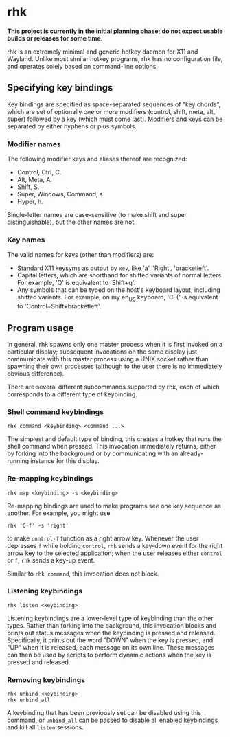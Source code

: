 * rhk

  *This project is currently in the initial planning phase; do not
  expect usable builds or releases for some time.*

  rhk is an extremely minimal and generic hotkey daemon for X11 and
  Wayland. Unlike most similar hotkey programs, rhk has no
  configuration file, and operates solely based on command-line
  options.

** Specifying key bindings

   Key bindings are specified as space-separated sequences of "key
   chords", which are set of optionally one or more modifiers
   (control, shift, meta, alt, super) followed by a key (which must
   come last). Modifiers and keys can be separated by either hyphens
   or plus symbols.

*** Modifier names

    The following modifier keys and aliases thereof are recognized:
    - Control, Ctrl, C.
    - Alt, Meta, A.
    - Shift, S.
    - Super, Windows, Command, s.
    - Hyper, h.
    Single-letter names are case-sensitive (to make shift and super
    distinguishable), but the other names are not.

*** Key names

    The valid names for keys (other than modifiers) are:
    - Standard X11 keysyms as output by ~xev~, like 'a', 'Right',
      'bracketleft'.
    - Capital letters, which are shorthand for shifted variants of
      normal letters. For example, 'Q' is equivalent to 'Shift+q'.
    - Any symbols that can be typed on the host's keyboard layout,
      including shifted variants. For example, on my en_US keyboard,
      'C-{' is equivalent to 'Control+Shift+bracketleft'.

** Program usage

   In general, rhk spawns only one master process when it is first
   invoked on a particular display; subsequent invocations on the same
   display just communicate with this master process using a UNIX
   socket rather than spawning their own processes (although to the
   user there is no immediately obvious difference).

   There are several different subcommands supported by rhk, each of
   which corresponds to a different type of keybinding.

*** Shell command keybindings

    #+BEGIN_EXAMPLE
    rhk command <keybinding> <command ...>
    #+END_EXAMPLE

    The simplest and default type of binding, this creates a hotkey
    that runs the shell command when pressed. This invocation
    immediately returns, either by forking into the background or by
    communicating with an already-running instance for this display.

*** Re-mapping keybindings

    #+BEGIN_EXAMPLE
    rhk map <keybinding> -s <keybinding>
    #+END_EXAMPLE

    Re-mapping bindings are used to make programs see one key sequence
    as another. For example, you might use
    #+BEGIN_EXAMPLE
    rhk 'C-f' -s 'right'
    #+END_EXAMPLE
    to make ~control-f~ function as a right arrow key. Whenever the
    user depresses ~f~ while holding ~control~, ~rhk~ sends a key-down
    event for the right arrow key to the selected applicaiton; when
    the user releases either ~control~ or ~f~, ~rhk~ sends a key-up
    event.

    Similar to ~rhk command~, this invocation does not block.

*** Listening keybindings

    #+BEGIN_EXAMPLE
    rhk listen <keybinding>
    #+END_EXAMPLE

    Listening keybindings are a lower-level type of keybinding than
    the other types. Rather than forking into the background, this
    invocation blocks and prints out status messages when the
    keybinding is pressed and released. Specifically, it prints out
    the word "DOWN" when the key is pressed, and "UP" when it is
    released, each message on its own line. These messages can then be
    used by scripts to perform dynamic actions when the key is pressed
    and released.

*** Removing keybindings

    #+BEGIN_EXAMPLE
    rhk unbind <keybinding>
    rhk unbind_all
    #+END_EXAMPLE

    A keybinding that has been previously set can be disabled using
    this command, or ~unbind_all~ can be passed to disable all enabled
    keybindings and kill all ~listen~ sessions.
